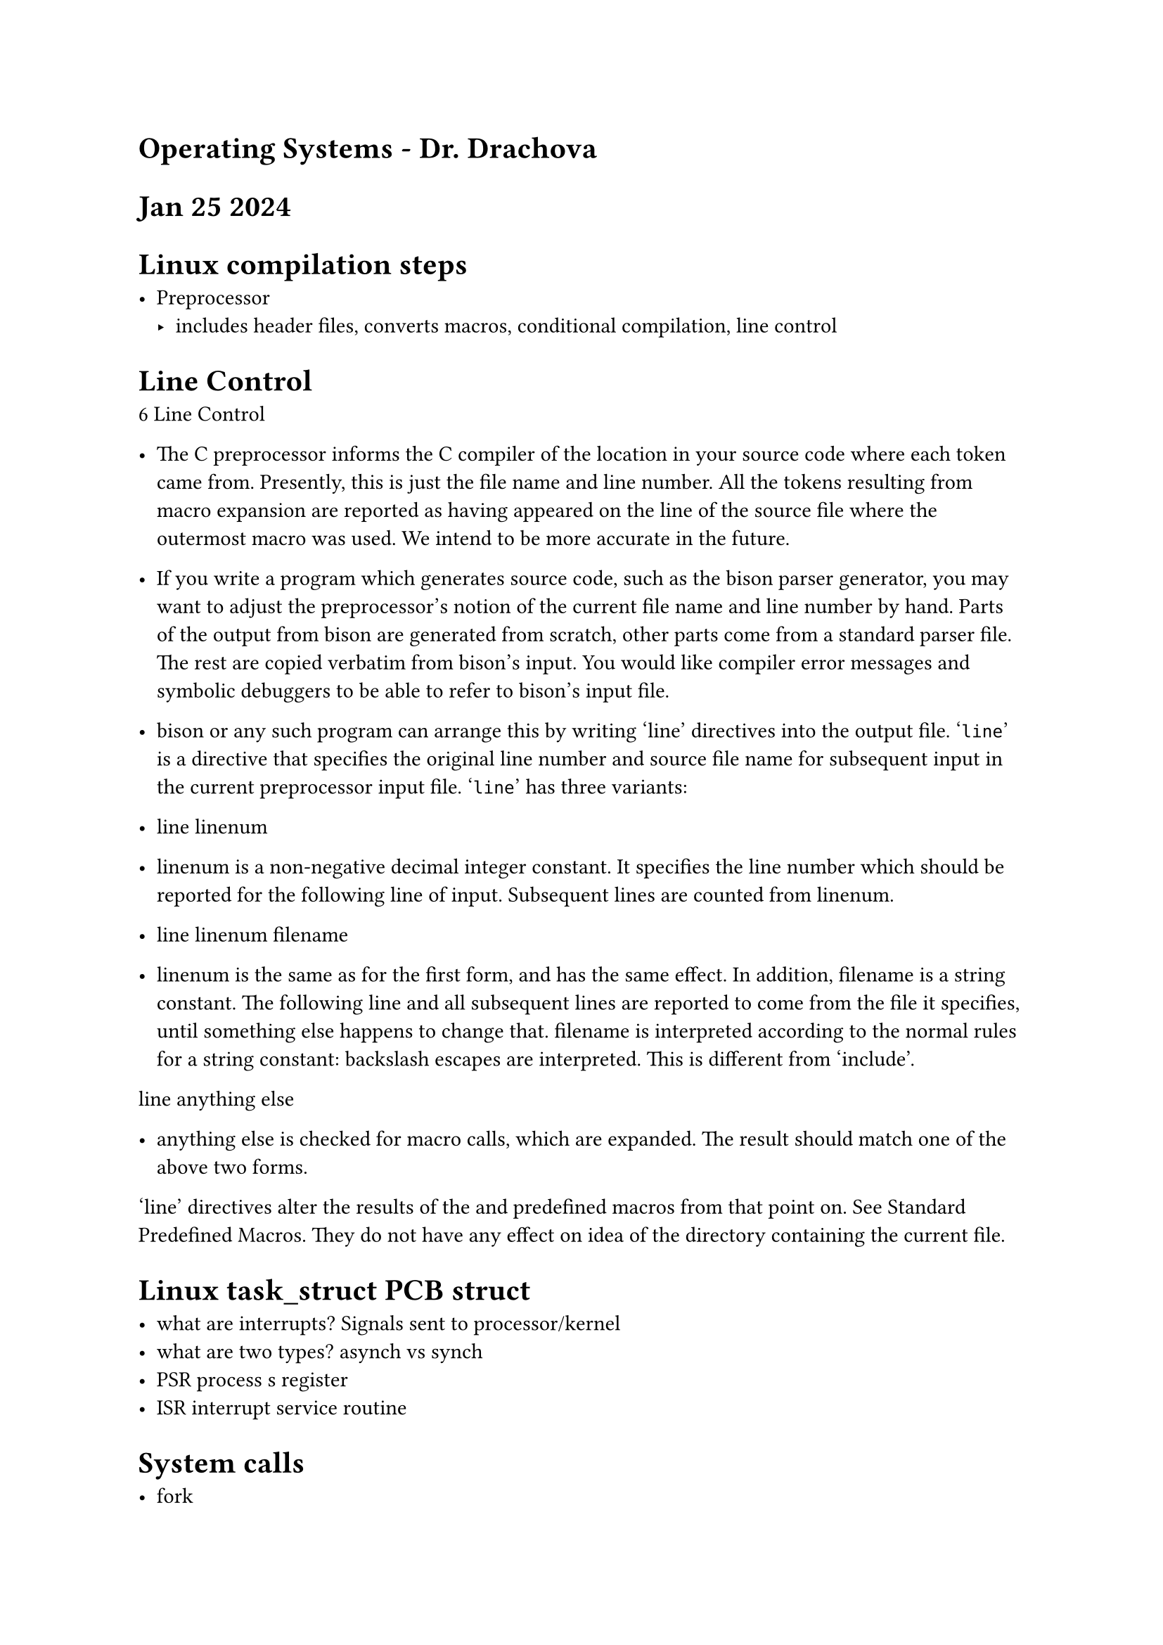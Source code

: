 = Operating Systems - Dr. Drachova

= Jan 25 2024

= Linux compilation steps

- Preprocessor 
    - includes header files, converts macros, conditional compilation, line control

= Line Control
6 Line Control

- The C preprocessor informs the C compiler of the location in your source code where each token came from. Presently, this is just the file name and line number. All the tokens resulting from macro expansion are reported as having appeared on the line of the source file where the outermost macro was used. We intend to be more accurate in the future.

- If you write a program which generates source code, such as the bison parser generator, you may want to adjust the preprocessor’s notion of the current file name and line number by hand. Parts of the output from bison are generated from scratch, other parts come from a standard parser file. The rest are copied verbatim from bison’s input. You would like compiler error messages and symbolic debuggers to be able to refer to bison’s input file.

- bison or any such program can arrange this by writing ‘line’ directives into the output file. ‘#line’ is a directive that specifies the original line number and source file name for subsequent input in the current preprocessor input file. ‘#line’ has three variants:

- line linenum

- linenum is a non-negative decimal integer constant. It specifies the line number which should be reported for the following line of input. Subsequent lines are counted from linenum.
- line linenum filename

- linenum is the same as for the first form, and has the same effect. In addition, filename is a string constant. The following line and all subsequent lines are reported to come from the file it specifies, until something else happens to change that. filename is interpreted according to the normal rules for a string constant: backslash escapes are interpreted. This is different from ‘include’.
line anything else

- anything else is checked for macro calls, which are expanded. The result should match one of the above two forms. 
‘line’ directives alter the results of the and predefined macros from that point on. See Standard Predefined Macros. They do not have any effect on idea of the directory containing the current file. 

= Linux task_struct PCB struct

 - what are interrupts? Signals sent to processor/kernel
 - what are two types? asynch vs synch
 - PSR process s register
 - ISR interrupt service routine

 = System calls
  - fork
  - exec
  - wait
  - signal

  - Shell can be parent process of other processes
  - Systemd can be process of shell

= Feb 8 2024


  - Threads - component of a process -- smallest sequence of programmed instructions that can be managed independently by a scheduler. 
  - threads have their own stack 
  - process = instance of computer program that is being executed by one or more threads. 
  - 

